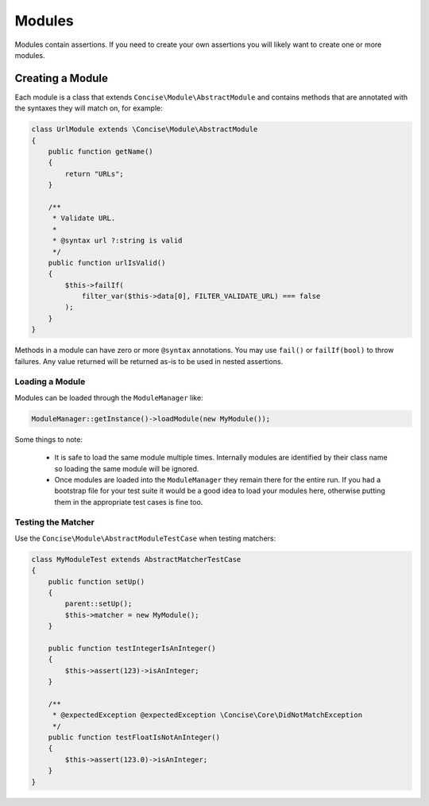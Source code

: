 Modules
=======

Modules contain assertions. If you need to create your own assertions you will
likely want to create one or more modules.


Creating a Module
-----------------

Each module is a class that extends ``Concise\Module\AbstractModule`` and
contains methods that are annotated with the syntaxes they will match on, for
example:


.. code-block:: php

   class UrlModule extends \Concise\Module\AbstractModule
   {
       public function getName()
       {
           return "URLs";
       }

       /**
        * Validate URL.
        *
        * @syntax url ?:string is valid
        */
       public function urlIsValid()
       {
           $this->failIf(
               filter_var($this->data[0], FILTER_VALIDATE_URL) === false
           );
       }
   }

Methods in a module can have zero or more ``@syntax`` annotations. You may use
``fail()`` or ``failIf(bool)`` to throw failures. Any value returned will be
returned as-is to be used in nested assertions.


Loading a Module
~~~~~~~~~~~~~~~~

Modules can be loaded through the ``ModuleManager`` like:

.. code-block:: php

   ModuleManager::getInstance()->loadModule(new MyModule());

Some things to note:

 * It is safe to load the same module multiple times. Internally modules are
   identified by their class name so loading the same module will be ignored.

 * Once modules are loaded into the ``ModuleManager`` they remain there for the
   entire run. If you had a bootstrap file for your test suite it would be a
   good idea to load your modules here, otherwise putting them in the
   appropriate test cases is fine too.



Testing the Matcher
~~~~~~~~~~~~~~~~~~~

Use the ``Concise\Module\AbstractModuleTestCase`` when testing matchers:

.. code-block:: php

   class MyModuleTest extends AbstractMatcherTestCase
   {
       public function setUp()
       {
           parent::setUp();
           $this->matcher = new MyModule();
       }

       public function testIntegerIsAnInteger()
       {
           $this->assert(123)->isAnInteger;
       }

       /**
        * @expectedException @expectedException \Concise\Core\DidNotMatchException
        */
       public function testFloatIsNotAnInteger()
       {
           $this->assert(123.0)->isAnInteger;
       }
   }
